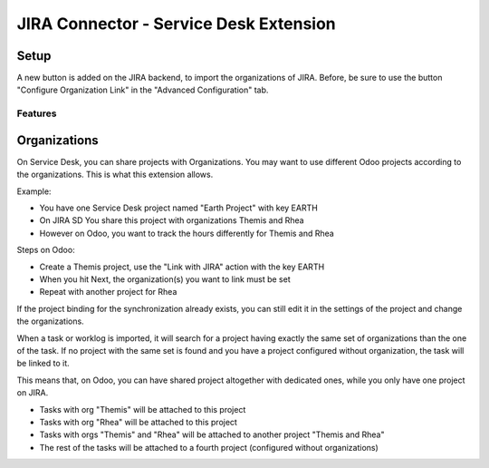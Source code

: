 JIRA Connector - Service Desk Extension
=======================================

Setup
-----

A new button is added on the JIRA backend, to import the organizations
of JIRA. Before, be sure to use the button "Configure Organization Link"
in the "Advanced Configuration" tab.


Features
^^^^^^^^

Organizations
-------------

On Service Desk, you can share projects with Organizations.
You may want to use different Odoo projects according to the
organizations. This is what this extension allows.

Example:

* You have one Service Desk project named "Earth Project" with key EARTH
* On JIRA SD You share this project with organizations Themis and Rhea
* However on Odoo, you want to track the hours differently for Themis and Rhea

Steps on Odoo:

* Create a Themis project, use the "Link with JIRA" action with the key EARTH
* When you hit Next, the organization(s) you want to link must be set
* Repeat with another project for Rhea

If the project binding for the synchronization already exists, you can still edit it in the settings of the project and change the organizations.

When a task or worklog is imported, it will search for a project having
exactly the same set of organizations than the one of the task. If no
project with the same set is found and you have a project configured
without organization, the task will be linked to it.

This means that, on Odoo, you can have shared project altogether with dedicated
ones, while you only have one project on JIRA.

* Tasks with org "Themis" will be attached to this project
* Tasks with org "Rhea" will be attached to this project
* Tasks with orgs "Themis" and "Rhea" will be attached to another project "Themis and Rhea"
* The rest of the tasks will be attached to a fourth project (configured without organizations)

